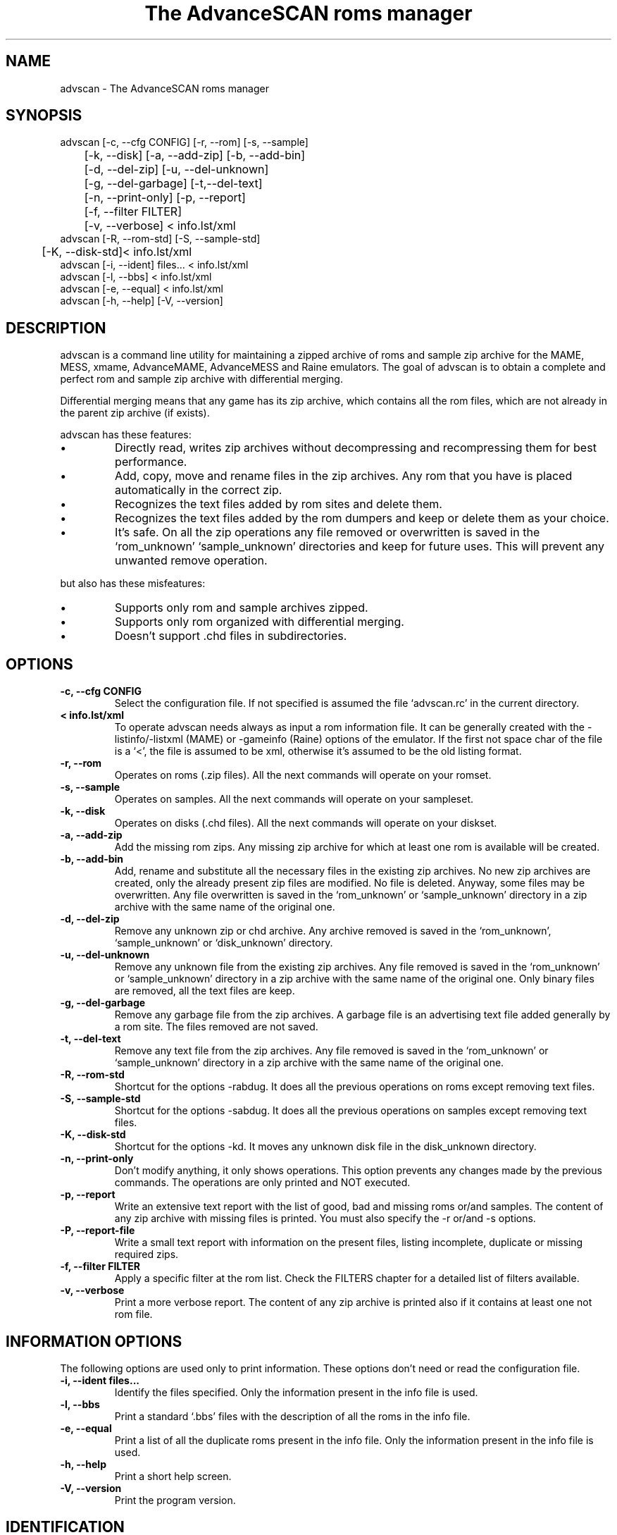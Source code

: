 .TH "The AdvanceSCAN roms manager" 1
.SH NAME
advscan \(hy The AdvanceSCAN roms manager
.SH SYNOPSIS 
advscan [\(hyc, \(hy\(hycfg CONFIG] [\(hyr, \(hy\(hyrom] [\(hys, \(hy\(hysample]
.PD 0
.PP
.PD
	[\(hyk, \(hy\(hydisk] [\(hya, \(hy\(hyadd\(hyzip] [\(hyb, \(hy\(hyadd\(hybin]
.PD 0
.PP
.PD
	[\(hyd, \(hy\(hydel\(hyzip] [\(hyu, \(hy\(hydel\(hyunknown]
.PD 0
.PP
.PD
	[\(hyg, \(hy\(hydel\(hygarbage] [\(hyt,\(hy\(hydel\(hytext]
.PD 0
.PP
.PD
	[\(hyn, \(hy\(hyprint\(hyonly] [\(hyp, \(hy\(hyreport]
.PD 0
.PP
.PD
	[\(hyf, \(hy\(hyfilter FILTER]
.PD 0
.PP
.PD
	[\(hyv, \(hy\(hyverbose] < info.lst/xml
.PD 0
.PP
.PD
.PP
advscan [\(hyR, \(hy\(hyrom\(hystd] [\(hyS, \(hy\(hysample\(hystd]
.PD 0
.PP
.PD
	[\(hyK, \(hy\(hydisk\(hystd]< info.lst/xml
.PD 0
.PP
.PD
.PP
advscan [\(hyi, \(hy\(hyident] files... < info.lst/xml
.PD 0
.PP
.PD
.PP
advscan [\(hyl, \(hy\(hybbs] < info.lst/xml
.PD 0
.PP
.PD
.PP
advscan [\(hye, \(hy\(hyequal] < info.lst/xml
.PD 0
.PP
.PD
.PP
advscan [\(hyh, \(hy\(hyhelp] [\(hyV, \(hy\(hyversion]
.PD 0
.PP
.PD
.SH DESCRIPTION 
advscan is a command line utility for maintaining a zipped
archive of roms and sample zip archive for the MAME, MESS,
xmame, AdvanceMAME, AdvanceMESS and Raine emulators.
The goal of advscan is to obtain a complete and perfect rom
and sample zip archive with differential merging.
.PP
Differential merging means that any game has its zip archive,
which contains all the rom files, which are not already in
the parent zip archive (if exists).
.PP
advscan has these features:
.PD 0
.IP \(bu
Directly read, writes zip archives without decompressing
and recompressing them for best performance.
.IP \(bu
Add, copy, move and rename files in the zip
archives. Any rom that you have is placed
automatically in the correct zip.
.IP \(bu
Recognizes the text files added by rom sites and
delete them.
.IP \(bu
Recognizes the text files added by the rom dumpers
and keep or delete them as your choice.
.IP \(bu
It\(cqs safe. On all the zip operations any file
removed or overwritten is saved in the
\(oqrom_unknown\(cq \(oqsample_unknown\(cq directories and keep
for future uses. This will prevent any unwanted
remove operation.
.PD
.PP
but also has these misfeatures:
.PD 0
.IP \(bu
Supports only rom and sample archives zipped.
.IP \(bu
Supports only rom organized with differential merging.
.IP \(bu
Doesn\(cqt support .chd files in subdirectories.
.PD
.SH OPTIONS 
.TP
.B \(hyc, \(hy\(hycfg CONFIG
Select the configuration file. If not specified is
assumed the file \(oqadvscan.rc\(cq in the current
directory.
.TP
.B < info.lst/xml
To operate advscan needs always as input a rom
information file. It can be generally created with
the \(hylistinfo/\(hylistxml (MAME) or \(hygameinfo (Raine)
options of the emulator. If the first not space
char of the file is a \(oq<\(cq, the file is assumed to be
xml, otherwise it\(cqs assumed to be the old listing format.
.TP
.B \(hyr, \(hy\(hyrom
Operates on roms (.zip files). All the next commands
will operate on your romset.
.TP
.B \(hys, \(hy\(hysample
Operates on samples. All the next commands will
operate on your sampleset.
.TP
.B \(hyk, \(hy\(hydisk
Operates on disks (.chd files). All the next commands
will operate on your diskset.
.TP
.B \(hya, \(hy\(hyadd\(hyzip
Add the missing rom zips. Any missing zip archive
for which at least one rom is available will be created.
.TP
.B \(hyb, \(hy\(hyadd\(hybin
Add, rename and substitute all the necessary files
in the existing zip archives. No new zip archives
are created, only the already present zip files are
modified. No file is deleted. Anyway, some files may
be overwritten. Any file overwritten is saved in
the \(oqrom_unknown\(cq or \(oqsample_unknown\(cq directory in
a zip archive with the same name of the original
one.
.TP
.B \(hyd, \(hy\(hydel\(hyzip
Remove any unknown zip or chd archive. Any archive
removed is saved in the \(oqrom_unknown\(cq,
\(oqsample_unknown\(cq or \(oqdisk_unknown\(cq directory.
.TP
.B \(hyu, \(hy\(hydel\(hyunknown
Remove any unknown file from the existing zip
archives. Any file removed is saved in the
\(oqrom_unknown\(cq or \(oqsample_unknown\(cq directory in a
zip archive with the same name of the original one.
Only binary files are removed, all the text files
are keep.
.TP
.B \(hyg, \(hy\(hydel\(hygarbage
Remove any garbage file from the zip archives. A
garbage file is an advertising text file added
generally by a rom site. The files removed are not
saved.
.TP
.B \(hyt, \(hy\(hydel\(hytext
Remove any text file from the zip archives. Any
file removed is saved in the \(oqrom_unknown\(cq or
\(oqsample_unknown\(cq directory in a zip archive with the
same name of the original one.
.TP
.B \(hyR, \(hy\(hyrom\(hystd
Shortcut for the options \(hyrabdug. It does all the
previous operations on roms except removing text
files.
.TP
.B \(hyS, \(hy\(hysample\(hystd
Shortcut for the options \(hysabdug. It does all the
previous operations on samples except removing text
files.
.TP
.B \(hyK, \(hy\(hydisk\(hystd
Shortcut for the options \(hykd. It moves any unknown
disk file in the disk_unknown directory.
.TP
.B \(hyn, \(hy\(hyprint\(hyonly
Don\(cqt modify anything, it only shows operations.
This option prevents any changes made by the
previous commands. The operations are only printed and
NOT executed.
.TP
.B \(hyp, \(hy\(hyreport
Write an extensive text report with the list of
good, bad and missing roms or/and samples. The
content of any zip archive with missing files is
printed. You must also specify the \(hyr or/and \(hys
options.
.TP
.B \(hyP, \(hy\(hyreport\(hyfile
Write a small text report with information on the
present files, listing incomplete, duplicate or
missing required zips.
.TP
.B \(hyf, \(hy\(hyfilter FILTER
Apply a specific filter at the rom list. Check the
FILTERS chapter for a detailed list of filters available.
.TP
.B \(hyv, \(hy\(hyverbose
Print a more verbose report. The content of any zip
archive is printed also if it contains at least one
not rom file.
.SH INFORMATION OPTIONS 
The following options are used only to print information.
These options don\(cqt need or read the configuration file.
.TP
.B \(hyi, \(hy\(hyident files...
Identify the files specified. Only the information
present in the info file is used.
.TP
.B \(hyl, \(hy\(hybbs
Print a standard \(oq.bbs\(cq files with the description
of all the roms in the info file.
.TP
.B \(hye, \(hy\(hyequal
Print a list of all the duplicate roms present in
the info file. Only the information present in the
info file is used.
.TP
.B \(hyh, \(hy\(hyhelp
Print a short help screen.
.TP
.B \(hyV, \(hy\(hyversion
Print the program version.
.SH IDENTIFICATION 
Rom files are identified by their crc and size. The roms
are not really decompressed, but the crc value stored on
the zip archives is used. If a rom has an incorrect crc or
size, but it has a correct name, it\(cqs maintained if
doesn\(cqt exist a valid alternative.
.PP
Sample files are identified only by their names. This
limits the possible operations. Essentially advscan can
report only missing samples.
.PP
Garbage files are identified by their size and crc.
.PP
All the others files are identified with this algorithm:
.PD 0
.IP \(bu
If the name is like *.sam, *.wav it\(cqs considered an
unknown binary file.
.IP \(bu
If the name is something like *.doc, *.txt, *.nfo,
*.diz, readme.* it\(cqs considered a text file.
.IP \(bu
If the size is a power of 2 it\(cqs considered an
unknown binary file.
.IP \(bu
It\(cqs considered a text file.
.PD
.SH CONFIGURATION 
To run advscan you need two files. The rom information
file and the configuration file.
.PP
The rom information file is the file that contains the
information of all the roms used by the emulator. It can
be made with the command:
.PP
.RS 4
advmame \(hylistxml > info.xml
.PD 0
.PP
.PD
.RE
.PP
This file is expected as input of advscan. So, you can use
this command:
.PP
.RS 4
advscan [options] < info.xml
.PD 0
.PP
.PD
.RE
.PP
Or combine the two commands together:
.PP
.RS 4
advmame \(hylistxml | advscan [options]
.PD 0
.PP
.PD
.RE
.PP
The configuration file is a text file that describes your
directories structure. You can use absolute path or
relative path. Relative path is relative to the current
directory from where you run advscan.
.PP
In Unix the PATH separator is \(oq:\(cq. In DOS and Windows the PATH
separator is \(oq;\(cq. The following options are expressed with the
Unix format.
.TP
.B rom PATH:PATH...
List of paths where the roms are placed. These are
the zip archives, which are modified and fixed.
.TP
.B rom_new PATH
Single path where the new created zip archives are
placed. It\(cqs STRONGLY suggested to put this path
ALSO in the \(oqrom\(cq specification. Otherwise at the
next run the zip archives are recreated.
.TP
.B rom_import PATH:PATH...
List of directory trees where other roms files are
placed. These are used for importing rom file missing
in rompath. These files are only read and never
modified in any way. It\(cqs very useful to insert
here any rom directories of any other arcade
emulators. When a new game will be supported the rom
archive will be made automatically.
.TP
.B rom_unknown PATH
Single path where unknown rom zip archives will be
moved. In this directory is inserted any rom file
removed from the rom zip archives. However, any rom
file is automatically deleted by advscan if it\(cqs
duplicated in an archive listed on the \(oqrom\(cq or
\(oqrom_import\(cq options.
.TP
.B sample PATH:PATH...
List of paths where the samples are placed. These
are the zip archives, which are modified and fixed.
.TP
.B sample_unknown PATH
Single path where unknown sample zip archives will
be moved. In this directory is inserted any sample
file removed from the sample zip archives.
.TP
.B disk PATH:PATH...
List of paths where the disks are placed. These
are the chd archives.
.TP
.B disk_unknown PATH
Single path where unknown disk chd archives will
be moved.
.PP
If the \(hyc option is not specified the configuration file
is read from ./advscan.rc.
.PP
The files advscan.rc.linux and advscan.rc.dos are two
examples of configuration files.
.SH DAMAGED FILES 
If a damaged .zip or .chd file is detected, it\(cqs renamed
with a new name appending the extension \(a".damaged\(a".
For .chd file it may happen that the file is a disk image
with an old format.
.PP
If the rename operation isn\(cqt possible the program aborts.
.PP
Please note that the program doesn\(cqt execute an
extensive test to detect damaged files.
.SH FILTERS 
As default advscan uses all the rom definitions, including also
unplayable games. If you prefere you can use only a subset
of the roms defined with the \(hy\(hyfilter option.
.PP
The filters available are:
.RS 4
.PD 0
.HP 4
.I working
Use only working roms. A working rom is a rom
reported working or a rom needed by another working
rom. A rom is reported working if it isn\(cqt marked
with the \(a"preliminary\(a" flag in the driver, video or
sound. This should be the preferred filter which only
store playable games.
.HP 4
.I preliminary
Use only roms which are not in the \(a"working\(a"
subset.
.HP 4
.I working_parent
Use only working parent roms from the
\(a"working\(a" subset excluding clones. If a parent rom
is not working but it has a working clone, both
the parent and the clone are used.
This is the preferred filter if you want only one
working game for any parent/clones group.
.HP 4
.I working_clone
Use only roms which  are in the \(a"working\(a"
subset but not in the \(a"working_parent\(a" subset.
.PD
.RE
.PP
For example, if you want to keep preliminary and working roms in
different directories, you can setup two different advscan.rc files
with different directories but sharing the \(oqrom_unknown\(cq dir to allow
automatic rom moving between the two sets.
If this is your configuration, to update your romset, you need to
run advscan three times:
.RS 4
.PD 0
.HP 4
.I on working set
To export preliminary roms in the
rom_unknown dir.
.HP 4
.I on preliminary set
To import preliminary roms and export
working roms in the rom_unknown dir.
.HP 4
.I on working set
To import working rom from the
rom_unknown dir.
.PD
.RE
.PP
For example:
.PP
.RS 4
advscan \(hyR \(hyc advscan\(hywrk.rc \(hyf working < advmame.xml > rom_wrk.log
advscan \(hyR \(hyc advscan\(hypre.rc \(hyf preliminary < advmame.xml > rom_pre.log
advscan \(hyR \(hyc advscan\(hywrk.rc \(hyf working < advmame.xml > rom_wrk.log
.RE
.SH REPORT FORMAT 
The report generated with the \(hyp option contains some text
tag explained here:
.TP
.B rom_good
A recognized good rom. The rom is recognized by its
name, crc and size.
.TP
.B rom_bad
A recognized bad rom with an incorrect size or crc.
The rom is recognized by its name.
.TP
.B rom_miss
A missing rom.
.TP
.B disk_bad
A recognized bad disk with an incorrect hash.
The disk is recognized by its name.
.TP
.B nodump_good
A fake \(a"NO GOOD DUMP KNOWN\(a" rom. The rom is
recognized by its name, size and crc.
.TP
.B nodump_miss
A missing \(a"NO GOOD DUMP KNOWN\(a" rom. It\(cqs the normal
condition, a no dump rom must be missing.
.TP
.B nodump_bad
A recognized bad \(a"NO GOOD DUMP KNOWN\(a" rom. The rom is
recognized by its name.
.TP
.B sound_good
A recognized good sound sample. The sample is
recognized by its name.
.TP
.B sound_miss
A missing sound sample.
.TP
.B text
An unknown text file.
.TP
.B binary
An unknown binary file.
.TP
.B garbage
A recognized garbage file. A garbage file is an
advertising text file added generally by a rom
site. The file is recognized by its name, size and
crc.
.SH EXAMPLES 
For the generic use you need to run advscan with the
options:
.PP
.RS 4
advscan \(hyR < info.xml
.PD 0
.PP
.PD
.RE
.PP
This command will fix your rom collection (without removing
the precious text files).
.PP
To check in advance all the operations that will be done
you can use the command:
.PP
.RS 4
advscan \(hyR \(hyn < info.xml
.PD 0
.PP
.PD
.RE
.PP
which only show the operations.
.PP
To only generate an extensive report of your rom set you
can use the command:
.PP
.RS 4
advscan \(hyr \(hyp < info.xml > report.txt
.PD 0
.PP
.PD
.RE
.PP
To increase the verbosity of the printed information you
can add the \(hyv switch.
.SH COPYRIGHT 
This file is Copyright (C) 2003, 2004 Andrea Mazzoleni, Filipe Estima
.SH SEE ALSO 
advdiff(1)
